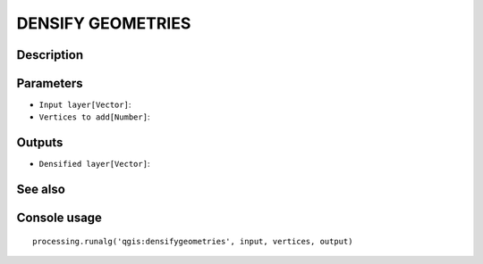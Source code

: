 DENSIFY GEOMETRIES
==================

Description
-----------

Parameters
----------

- ``Input layer[Vector]``:
- ``Vertices to add[Number]``:

Outputs
-------

- ``Densified layer[Vector]``:

See also
---------


Console usage
-------------


::

	processing.runalg('qgis:densifygeometries', input, vertices, output)
